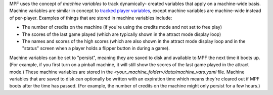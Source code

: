 
MPF uses the concept of *machine variables* to track dynamically-
created variables that apply on a machine-wide basis. Machine
variables are similar in concept to `tracked player variables`_,
except machine variables are machine-wide instead of per-player.
Examples of things that are stored in machine variables include:


+ The number of credits on the machine (if you're using the credits
  mode and not set to free play)
+ The scores of the last game played (which are typically shown in the
  attract mode display loop)
+ The names and scores of the high scores (which are also shown in the
  attract mode display loop and in the "status" screen when a player
  holds a flipper button in during a game).


Machine variables can be set to "persist", meaning they are saved to
disk and available to MPF the next time it boots up. (For example, if
you first turn on a pinball machine, it will still show the scores of
the last game played in the attract mode.) These machine variables are
stored in the *<your_machine_folder>/data/machine_vars.yaml* file.
Machine variables that are saved to disk can optionally be written
with an expiration time which means they're cleared out if MPF boots
after the time has passed. (For example, the number of credits on the
machine might only persist for a few hours.)

.. _tracked player variables: https://missionpinball.com/docs/mpf-core-architecture/player-management/


